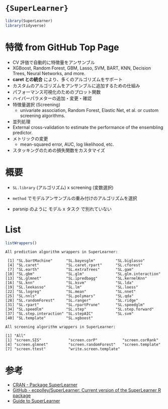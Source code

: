 #+STARTUP: folded indent
#+PROPERTY: header-args:R :results output :colnames yes :session *R:SuperLearner*

* ={SuperLearner}=

#+begin_src R :exports both :results silent
library(SuperLearner)
library(tidyverse)
#+end_src

* 特徴 from GitHub Top Page

- CV 評価で自動的に特徴量をアンサンブル
- XGBoost, Random Forest, GBM, Lasso, SVM, BART, KNN, Decision Trees, Neural Networks, and more.
- *caret との統合* により、多くのアルゴリズムをサポート
- カスタムのアルゴリズムをアンサンブルに追加するための仕組み
- パフォーマンス可視化のためのプロット関数
- ハイパーパラメターの追加・変更・確認
- 特徴量選択 (Screening)
  - univariate association, Random Forest, Elastic Net, et al. or custom screening algorithms.
- 並列処理
- External cross-validation to estimate the performance of the ensembling predictor.
- メトリックの変更
  - mean-squared error, AUC, log likelihood, etc.
- スタッキングのための損失関数をカスタマイズ

* 概要

- =SL.library= (アルゴリズム) x screening (変数選択)
- =method= でモデルアンサンブルの重み付けのアルゴリズムを選択

- parsnip のように モデル x タスク で別れていない

* List

#+begin_src R :exports both
listWrappers()
#+end_src

#+RESULTS:
#+begin_example
All prediction algorithm wrappers in SuperLearner:

 [1] "SL.bartMachine"      "SL.bayesglm"         "SL.biglasso"        
 [4] "SL.caret"            "SL.caret.rpart"      "SL.cforest"         
 [7] "SL.earth"            "SL.extraTrees"       "SL.gam"             
[10] "SL.gbm"              "SL.glm"              "SL.glm.interaction" 
[13] "SL.glmnet"           "SL.ipredbagg"        "SL.kernelKnn"       
[16] "SL.knn"              "SL.ksvm"             "SL.lda"             
[19] "SL.leekasso"         "SL.lm"               "SL.loess"           
[22] "SL.logreg"           "SL.mean"             "SL.nnet"            
[25] "SL.nnls"             "SL.polymars"         "SL.qda"             
[28] "SL.randomForest"     "SL.ranger"           "SL.ridge"           
[31] "SL.rpart"            "SL.rpartPrune"       "SL.speedglm"        
[34] "SL.speedlm"          "SL.step"             "SL.step.forward"    
[37] "SL.step.interaction" "SL.stepAIC"          "SL.svm"             
[40] "SL.template"         "SL.xgboost"         

All screening algorithm wrappers in SuperLearner:

[1] "All"
[1] "screen.SIS"            "screen.corP"           "screen.corRank"       
[4] "screen.glmnet"         "screen.randomForest"   "screen.template"      
[7] "screen.ttest"          "write.screen.template"
#+end_example

* 参考

- [[https://cran.r-project.org/web/packages/SuperLearner/index.html][CRAN - Package SuperLearner]]
- [[https://github.com/ecpolley/SuperLearner][GitHub - ecpolley/SuperLearner: Current version of the SuperLearner R package]]
- [[https://cran.r-project.org/web/packages/SuperLearner/vignettes/Guide-to-SuperLearner.html][Guide to SuperLearner]] 
  
